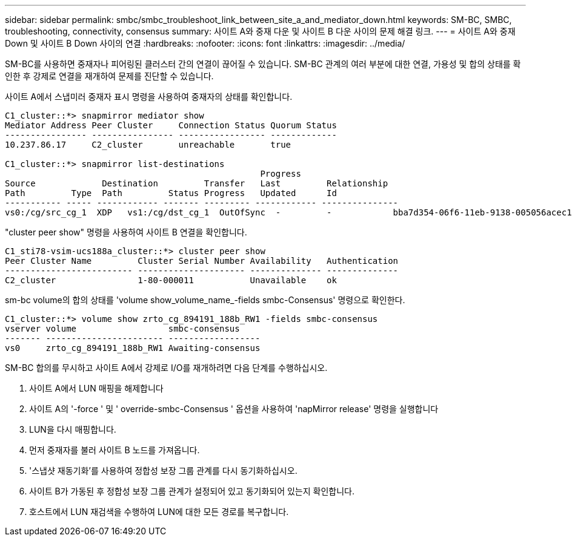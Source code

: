 ---
sidebar: sidebar 
permalink: smbc/smbc_troubleshoot_link_between_site_a_and_mediator_down.html 
keywords: SM-BC, SMBC, troubleshooting, connectivity, consensus 
summary: 사이트 A와 중재 다운 및 사이트 B 다운 사이의 문제 해결 링크. 
---
= 사이트 A와 중재 Down 및 사이트 B Down 사이의 연결
:hardbreaks:
:nofooter: 
:icons: font
:linkattrs: 
:imagesdir: ../media/


[role="lead"]
SM-BC를 사용하면 중재자나 피어링된 클러스터 간의 연결이 끊어질 수 있습니다. SM-BC 관계의 여러 부분에 대한 연결, 가용성 및 합의 상태를 확인한 후 강제로 연결을 재개하여 문제를 진단할 수 있습니다.

사이트 A에서 스냅미러 중재자 표시 명령을 사용하여 중재자의 상태를 확인합니다.

....
C1_cluster::*> snapmirror mediator show
Mediator Address Peer Cluster     Connection Status Quorum Status
---------------- ---------------- ----------------- -------------
10.237.86.17     C2_cluster       unreachable       true

C1_cluster::*> snapmirror list-destinations
                                                  Progress
Source             Destination         Transfer   Last         Relationship
Path         Type  Path         Status Progress   Updated      Id
----------- ----- ------------ ------- --------- ------------ ---------------
vs0:/cg/src_cg_1  XDP   vs1:/cg/dst_cg_1  OutOfSync  -         -            bba7d354-06f6-11eb-9138-005056acec19
....
"cluster peer show" 명령을 사용하여 사이트 B 연결을 확인합니다.

....
C1_sti78-vsim-ucs188a_cluster::*> cluster peer show
Peer Cluster Name         Cluster Serial Number Availability   Authentication
------------------------- --------------------- -------------- --------------
C2_cluster                1-80-000011           Unavailable    ok
....
sm-bc volume의 합의 상태를 'volume show_volume_name_-fields smbc-Consensus' 명령으로 확인한다.

....
C1_cluster::*> volume show zrto_cg_894191_188b_RW1 -fields smbc-consensus
vserver volume                  smbc-consensus
------- ----------------------- ------------------
vs0     zrto_cg_894191_188b_RW1 Awaiting-consensus
....
SM-BC 합의를 무시하고 사이트 A에서 강제로 I/O를 재개하려면 다음 단계를 수행하십시오.

. 사이트 A에서 LUN 매핑을 해제합니다
. 사이트 A의 '-force ' 및 ' override-smbc-Consensus ' 옵션을 사용하여 'napMirror release' 명령을 실행합니다
. LUN을 다시 매핑합니다.
. 먼저 중재자를 불러 사이트 B 노드를 가져옵니다.
. '스냅샷 재동기화'를 사용하여 정합성 보장 그룹 관계를 다시 동기화하십시오.
. 사이트 B가 가동된 후 정합성 보장 그룹 관계가 설정되어 있고 동기화되어 있는지 확인합니다.
. 호스트에서 LUN 재검색을 수행하여 LUN에 대한 모든 경로를 복구합니다.

